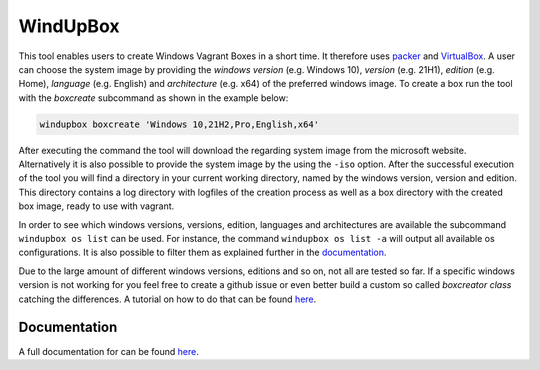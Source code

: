 *********
WindUpBox
*********

This tool enables users to create Windows Vagrant Boxes in a short time.
It therefore uses `packer <https://www.packer.io/>`_ and `VirtualBox <https://www.virtualbox.org/>`_.
A user can choose the system image by providing the *windows version* (e.g. Windows 10), *version* (e.g. 21H1),
*edition* (e.g. Home), *language* (e.g. English) and *architecture* (e.g. x64) of the preferred windows image.
To create a box run the tool with the *boxcreate* subcommand as shown in the example below:

.. code-block:: text

    windupbox boxcreate 'Windows 10,21H2,Pro,English,x64'

After executing the command the tool will download the regarding system image from the microsoft website.
Alternatively it is also possible to provide the system image by the using the ``-iso`` option.
After the successful execution of the tool you will find a directory in your current working directory, named by the windows version, version and edition.
This directory contains a log directory with logfiles of the creation process as well as a box directory with the created box image, ready to use with vagrant.

In order to see which windows versions, versions, edition, languages and architectures are available the subcommand ``windupbox os list`` can be used.
For instance, the command ``windupbox os list -a`` will output all available os configurations.
It is also possible to filter them as explained further in the `documentation <https://fkie-cad.github.io/WindUpBox/html/basics/listavailablesystems/index.html>`_.

Due to the large amount of different windows versions, editions and so on, not all are tested so far.
If a specific windows version is not working for you feel free to create a github issue or even better build a custom so called *boxcreator class* catching the differences.
A tutorial on how to do that can be found `here <https://fkie-cad.github.io/WindUpBox/html/advanced/boxclasscreation/index.html>`_.

..
    System Customizations
    **********************
    To further customize the created boxes there are multiple options for the boxcreator subcommand available, which are described in the table below:

    .. list-table::
       :widths: 25 30
       :header-rows: 1

       * - command line option
         - description
       * - ``-bcp BCP47``
         - specify the bcp47 code used for the language for keyboard layout and installation (a list of bcp47 codes can be found `here <https://learn.microsoft.com/en-us/openspecs/office_standards/ms-oe376/6c085406-a698-4e12-9d4d-c3b0ee3dbc4a>`_)
       * - ``-ssh``
         - install OpenSSH Server and set up so that it can be used be vagrant as the communicator
       * - ``-ch``
         - install `chocolatey <https://chocolatey.org/>`_
       * - ``-chp CHOCO_PACKAGES``
         - install provided packages with choco (and automatically install `chocolatey <https://chocolatey.org/>`_)
       * - ``-ps PS_SCRIPTS``
         - run provided powershell scripts (provide a directory or a set of paths)
       * - ``-key WINDOWS_KEY``
         - insert windows product key into the windows installation


    Further command line options
    *****************************
    There are a few other options for the boxcreator subcommand available to customize the execution.


    .. list-table::
       :widths: 20 30
       :header-rows: 1

       * - command line option
         - description
       * - ``-d BOXDIRECTORY``
         - | specify a directory, which is used for files that are created the box creation process such as the packerfile, scripts and the output box
           | (if not provided a directory will be created in the actual directory)
       * - ``--disable-cleanup``
         - disable cleanup after packer build process to preserve the used scripts and the used packerfile
       * - ``-iso ISO``
         - path of an windows iso file (will skip the download process)

Documentation
*************

A full documentation for can be found `here <https://fkie-cad.github.io/WindUpBox/>`_.
